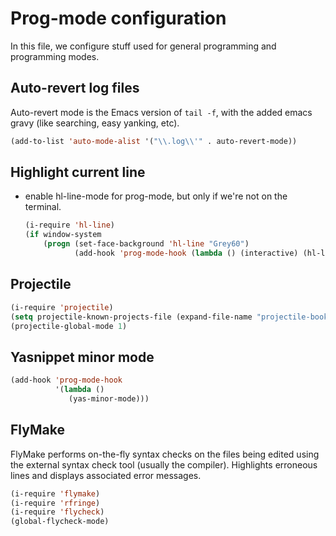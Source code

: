 * Prog-mode configuration

  In this file, we configure stuff used for general programming and programming modes.

** Auto-revert log files
   Auto-revert mode is the Emacs version of =tail -f=, with the added
   emacs gravy (like searching, easy yanking, etc).
  #+begin_src emacs-lisp
    (add-to-list 'auto-mode-alist '("\\.log\\'" . auto-revert-mode))
  #+end_src

** Highlight current line
   - enable hl-line-mode for prog-mode, but only if we're not on the terminal.
     #+begin_src emacs-lisp
       (i-require 'hl-line)
       (if window-system
           (progn (set-face-background 'hl-line "Grey60")
                  (add-hook 'prog-mode-hook (lambda () (interactive) (hl-line-mode 1)))))

     #+end_src

** Projectile
   #+begin_src emacs-lisp
     (i-require 'projectile)
     (setq projectile-known-projects-file (expand-file-name "projectile-bookmarks.eld" var-dir))
     (projectile-global-mode 1)

   #+end_src

** Yasnippet minor mode
   #+begin_src emacs-lisp
     (add-hook 'prog-mode-hook
               '(lambda ()
                  (yas-minor-mode)))
   #+end_src
** FlyMake
   FlyMake performs on-the-fly syntax checks on the files being edited
   using the external syntax check tool (usually the
   compiler). Highlights erroneous lines and displays associated error
   messages.

   #+begin_src emacs-lisp
     (i-require 'flymake)
     (i-require 'rfringe)
     (i-require 'flycheck)
     (global-flycheck-mode)
   #+end_src
